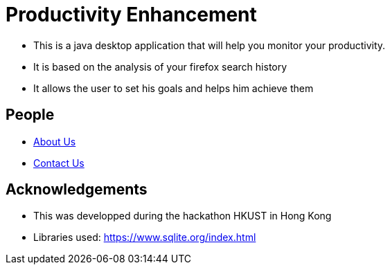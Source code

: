 = Productivity Enhancement
ifdef::env-github,env-browser[:relfileprefix: docs/]

ifdef::env-github[]
// image::docs/images/Ui.png[width="600"]
endif::[]

ifndef::env-github[]
// mage::images/Ui.png[width="600"]
endif::[]

* This is a java desktop application that will help you monitor your productivity.
* It is based on the analysis of your firefox search history
* It allows the user to set his goals and helps him achieve them


== People
* <<AboutUs#, About Us>>
* <<ContactUs#, Contact Us>>

== Acknowledgements

* This was developped during the hackathon HKUST in Hong Kong

* Libraries used: https://www.sqlite.org/index.html

